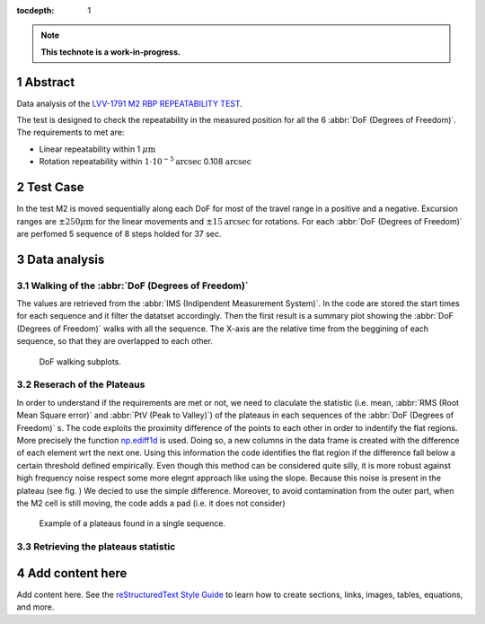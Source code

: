 :tocdepth: 1

.. sectnum::

.. Metadata such as the title, authors, and description are set in metadata.yaml

.. TODO: Delete the note below before merging new content to the main branch.

.. note::

   **This technote is a work-in-progress.**


Abstract
========

Data analysis of the `LVV-1791 M2 RBP REPEATABILITY TEST`_.

.. _LVV-1791 M2 RBP REPEATABILITY TEST: https://jira.lsstcorp.org/secure/Tests.jspa#/testCase/LVV-T1829

The test is designed to check the repeatability in the measured position for all the 6 :abbr:`DoF (Degrees of Freedom)`.
The requirements to met are:

- Linear repeatability within 1 :math:`\mu\mathrm{m}`
- Rotation repeatability within :math:`1\cdot10^{-5}\mathrm{arcsec}` 0.108 :math:`\mathrm{arcsec}`

Test Case
=========

In the test M2 is moved sequentially along each DoF for most of the travel range in a positive and a negative.
Excursion ranges are
:math:`\pm 250 \mu\mathrm{m}` for the linear movements and :math:`\pm 15 \mathrm{arcsec}` for rotations.
For each :abbr:`DoF (Degrees of Freedom)` are perfomed 5 sequence of 8 steps holded for 37 sec.

Data analysis
=============

Walking of the :abbr:`DoF (Degrees of Freedom)`
-----------------------------------------------

The values are retrieved from the :abbr:`IMS (Indipendent Measurement System)`. 
In the code are stored the start times for each sequence and it filter the datatset accordingly.
Then the first result is a summary plot showing the :abbr:`DoF (Degrees of Freedom)` walks with all the sequence.
The X-axis are the relative time from the beggining of each sequence, so that they are overlapped to each other.

.. figure:: /_static/figures/DOF_seq.png
   :name: fig-dof-seq
   :target: ../_images/DOF_seq.png
   :alt: DoF walking subplots

   DoF walking subplots.

Reserach of the Plateaus
------------------------

.. _np.ediff1d: https://numpy.org/doc/stable/reference/generated/numpy.ediff1d.html

In order to understand if the requirements are met or not, we need to claculate the statistic (i.e. mean, 
:abbr:`RMS (Root Mean Square error)` and :abbr:`PtV (Peak to Valley)`) of the plateaus in each sequences of the :abbr:`DoF (Degrees of Freedom)` s.
The code exploits the proximity difference of the points to each other in order to indentify the flat regions. More precisely the function 
`np.ediff1d`_ is used. Doing so, a new columns in the data frame is created with the difference of each element wrt the next one. Using this information
the code identifies the flat region if the difference fall below a certain threshold defined empirically. Even though this method can be considered
quite silly, it is more robust against high frequency noise respect some more elegnt approach like using the slope. Because this noise is present in the plateau (see fig. )
We decied to use the simple difference. Moreover, to avoid contamination from the outer part, when the M2 cell is still moving, the code adds a pad (i.e. it does not consider)

.. figure:: /_static/figures/plat_plot.png
   :name: fig-plats-seq
   :target: ../_images/plat_plot.png
   :alt: Example of a plateaus found in a single sequence.

   Example of a plateaus found in a single sequence.

Retrieving the plateaus statistic
---------------------------------


Add content here
================

Add content here.
See the `reStructuredText Style Guide <https://developer.lsst.io/restructuredtext/style.html>`__ to learn how to create sections, links, images, tables, equations, and more.

.. Make in-text citations with: :cite:`bibkey`.
.. Uncomment to use citations
.. .. rubric:: References
.. 
.. .. bibliography:: local.bib lsstbib/books.bib lsstbib/lsst.bib lsstbib/lsst-dm.bib lsstbib/refs.bib lsstbib/refs_ads.bib
..    :style: lsst_aa
